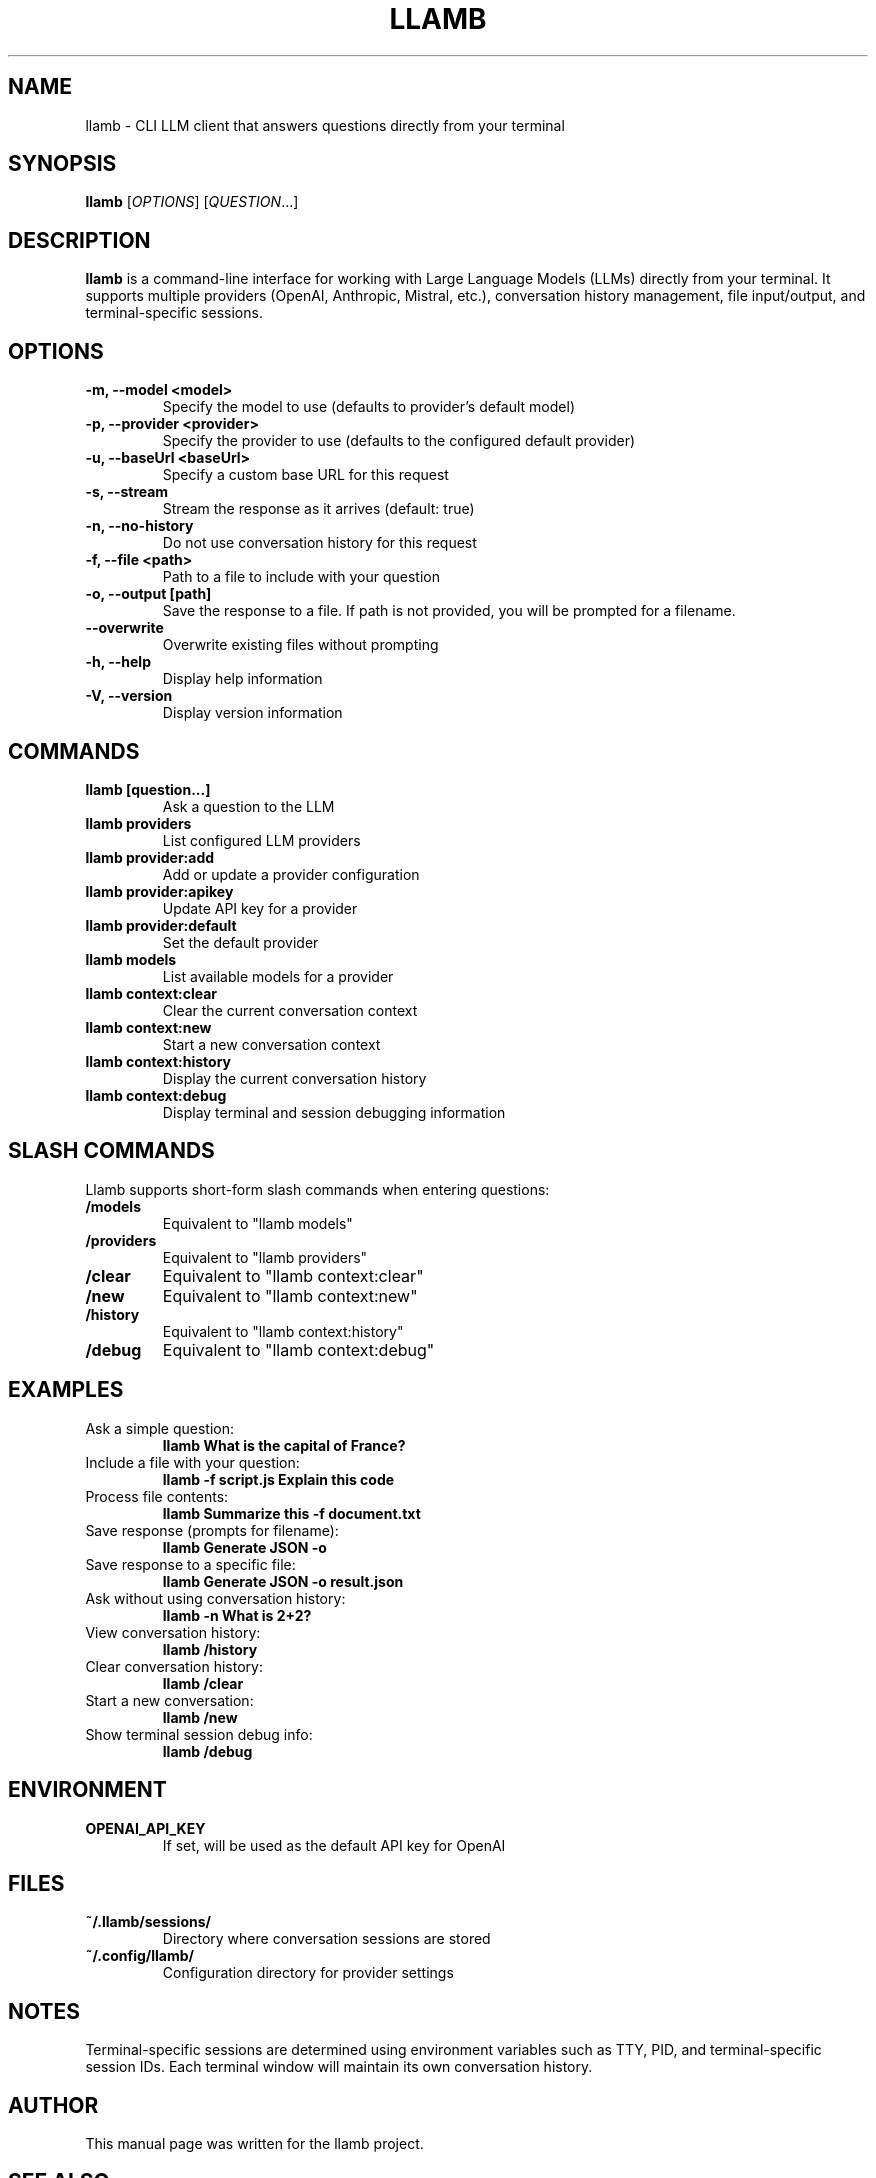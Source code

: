 .TH LLAMB 1 "May 2024" "llamb 1.0.0" "User Commands"
.SH NAME
llamb \- CLI LLM client that answers questions directly from your terminal
.SH SYNOPSIS
.B llamb
[\fIOPTIONS\fR]
[\fIQUESTION\fR...]
.SH DESCRIPTION
.B llamb
is a command-line interface for working with Large Language Models (LLMs) directly from your terminal.
It supports multiple providers (OpenAI, Anthropic, Mistral, etc.), conversation history management,
file input/output, and terminal-specific sessions.
.SH OPTIONS
.TP
.B \-m, \-\-model <model>
Specify the model to use (defaults to provider's default model)
.TP
.B \-p, \-\-provider <provider>
Specify the provider to use (defaults to the configured default provider)
.TP
.B \-u, \-\-baseUrl <baseUrl>
Specify a custom base URL for this request
.TP
.B \-s, \-\-stream
Stream the response as it arrives (default: true)
.TP
.B \-n, \-\-no\-history
Do not use conversation history for this request
.TP
.B \-f, \-\-file <path>
Path to a file to include with your question
.TP
.B \-o, \-\-output [path]
Save the response to a file. If path is not provided, you will be prompted for a filename.
.TP
.B \-\-overwrite
Overwrite existing files without prompting
.TP
.B \-h, \-\-help
Display help information
.TP
.B \-V, \-\-version
Display version information
.SH COMMANDS
.TP
.B llamb [question...]
Ask a question to the LLM
.TP
.B llamb providers
List configured LLM providers
.TP
.B llamb provider:add
Add or update a provider configuration
.TP
.B llamb provider:apikey
Update API key for a provider
.TP
.B llamb provider:default
Set the default provider
.TP
.B llamb models
List available models for a provider
.TP
.B llamb context:clear
Clear the current conversation context
.TP
.B llamb context:new
Start a new conversation context
.TP
.B llamb context:history
Display the current conversation history
.TP
.B llamb context:debug
Display terminal and session debugging information
.SH SLASH COMMANDS
Llamb supports short-form slash commands when entering questions:
.TP
.B /models
Equivalent to "llamb models"
.TP
.B /providers
Equivalent to "llamb providers"
.TP
.B /clear
Equivalent to "llamb context:clear"
.TP
.B /new
Equivalent to "llamb context:new"
.TP
.B /history
Equivalent to "llamb context:history"
.TP
.B /debug
Equivalent to "llamb context:debug"
.SH EXAMPLES
.TP
Ask a simple question:
.B llamb "What is the capital of France?"
.TP
Include a file with your question:
.B llamb -f script.js "Explain this code"
.TP
Process file contents:
.B llamb "Summarize this" -f document.txt
.TP
Save response (prompts for filename):
.B llamb "Generate JSON" -o
.TP
Save response to a specific file:
.B llamb "Generate JSON" -o result.json
.TP
Ask without using conversation history:
.B llamb -n "What is 2+2?"
.TP
View conversation history:
.B llamb /history
.TP
Clear conversation history:
.B llamb /clear
.TP
Start a new conversation:
.B llamb /new
.TP
Show terminal session debug info:
.B llamb /debug
.SH ENVIRONMENT
.TP
.B OPENAI_API_KEY
If set, will be used as the default API key for OpenAI
.SH FILES
.TP
.B ~/.llamb/sessions/
Directory where conversation sessions are stored
.TP
.B ~/.config/llamb/
Configuration directory for provider settings
.SH NOTES
Terminal-specific sessions are determined using environment variables such as TTY, PID, and terminal-specific session IDs.
Each terminal window will maintain its own conversation history.
.SH AUTHOR
This manual page was written for the llamb project.
.SH SEE ALSO
Full documentation is available at: https://github.com/yourgithub/llamb